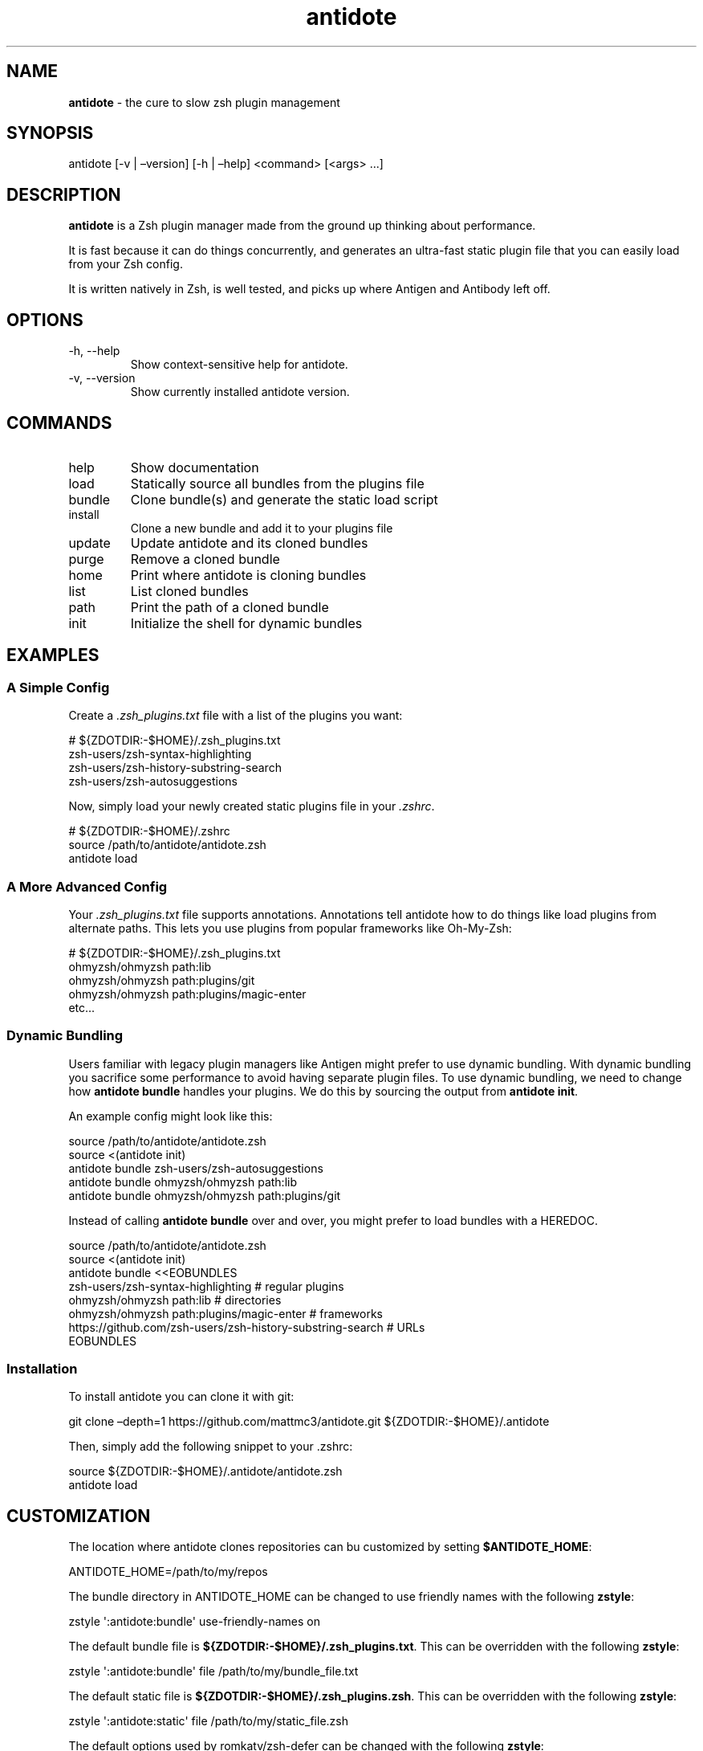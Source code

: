 .\" Automatically generated by Pandoc
.\"
.TH "antidote" "1" "" "" "Antidote Manual"
.SH NAME
\f[B]antidote\f[R] \- the cure to slow zsh plugin management
.SH SYNOPSIS
.PP
antidote [\-v | \[en]version] [\-h | \[en]help] <command> [<args> \&...]
.SH DESCRIPTION
\f[B]antidote\f[R] is a Zsh plugin manager made from the ground up
thinking about performance.
.PP
It is fast because it can do things concurrently, and generates an
ultra\-fast static plugin file that you can easily load from your Zsh
config.
.PP
It is written natively in Zsh, is well tested, and picks up where
Antigen and Antibody left off.
.SH OPTIONS
.TP
\-h, \-\-help
Show context\-sensitive help for antidote.
.TP
\-v, \-\-version
Show currently installed antidote version.
.SH COMMANDS
.TP
\f[CR]help\f[R]
Show documentation
.TP
\f[CR]load\f[R]
Statically source all bundles from the plugins file
.TP
\f[CR]bundle\f[R]
Clone bundle(s) and generate the static load script
.TP
\f[CR]install\f[R]
Clone a new bundle and add it to your plugins file
.TP
\f[CR]update\f[R]
Update antidote and its cloned bundles
.TP
\f[CR]purge\f[R]
Remove a cloned bundle
.TP
\f[CR]home\f[R]
Print where antidote is cloning bundles
.TP
\f[CR]list\f[R]
List cloned bundles
.TP
\f[CR]path\f[R]
Print the path of a cloned bundle
.TP
\f[CR]init\f[R]
Initialize the shell for dynamic bundles
.SH EXAMPLES
.SS A Simple Config
Create a \f[I].zsh_plugins.txt\f[R] file with a list of the plugins you
want:
.PP
\ \ \ # ${ZDOTDIR:\-$HOME}/.zsh_plugins.txt
.PD 0
.P
.PD
\ \ \ zsh\-users/zsh\-syntax\-highlighting
.PD 0
.P
.PD
\ \ \ zsh\-users/zsh\-history\-substring\-search
.PD 0
.P
.PD
\ \ \ zsh\-users/zsh\-autosuggestions
.PP
Now, simply load your newly created static plugins file in your
\f[I].zshrc\f[R].
.PP
\ \ \ # ${ZDOTDIR:\-$HOME}/.zshrc
.PD 0
.P
.PD
\ \ \ source /path/to/antidote/antidote.zsh
.PD 0
.P
.PD
\ \ \ antidote load
.SS A More Advanced Config
Your \f[I].zsh_plugins.txt\f[R] file supports annotations.
Annotations tell antidote how to do things like load plugins from
alternate paths.
This lets you use plugins from popular frameworks like Oh\-My\-Zsh:
.PP
\ \ \ # ${ZDOTDIR:\-$HOME}/.zsh_plugins.txt
.PD 0
.P
.PD
\ \ \ ohmyzsh/ohmyzsh path:lib
.PD 0
.P
.PD
\ \ \ ohmyzsh/ohmyzsh path:plugins/git
.PD 0
.P
.PD
\ \ \ ohmyzsh/ohmyzsh path:plugins/magic\-enter
.PD 0
.P
.PD
\ \ \ etc\&...
.SS Dynamic Bundling
Users familiar with legacy plugin managers like Antigen might prefer to
use dynamic bundling.
With dynamic bundling you sacrifice some performance to avoid having
separate plugin files.
To use dynamic bundling, we need to change how \f[B]antidote bundle\f[R]
handles your plugins.
We do this by sourcing the output from \f[B]antidote init\f[R].
.PP
An example config might look like this:
.PP
\ \ \ source /path/to/antidote/antidote.zsh
.PD 0
.P
.PD
\ \ \ source <(antidote init)
.PD 0
.P
.PD
\ \ \ antidote bundle zsh\-users/zsh\-autosuggestions
.PD 0
.P
.PD
\ \ \ antidote bundle ohmyzsh/ohmyzsh path:lib
.PD 0
.P
.PD
\ \ \ antidote bundle ohmyzsh/ohmyzsh path:plugins/git
.PP
Instead of calling \f[B]antidote bundle\f[R] over and over, you might
prefer to load bundles with a HEREDOC.
.PP
\ \ \ source /path/to/antidote/antidote.zsh
.PD 0
.P
.PD
\ \ \ source <(antidote init)
.PD 0
.P
.PD
\ \ \ antidote bundle <<EOBUNDLES
.PD 0
.P
.PD
\ \ \ \ \ \ \ zsh\-users/zsh\-syntax\-highlighting # regular plugins
.PD 0
.P
.PD
\ \ \ \ \ \ \ ohmyzsh/ohmyzsh path:lib # directories
.PD 0
.P
.PD
\ \ \ \ \ \ \ ohmyzsh/ohmyzsh path:plugins/magic\-enter # frameworks
.PD 0
.P
.PD
\ \ \ \ \ \ \ https://github.com/zsh\-users/zsh\-history\-substring\-search
# URLs
.PD 0
.P
.PD
\ \ \ EOBUNDLES
.SS Installation
To install antidote you can clone it with git:
.PP
\ \ git clone \[en]depth=1 https://github.com/mattmc3/antidote.git
${ZDOTDIR:\-$HOME}/.antidote
.PP
Then, simply add the following snippet to your .zshrc:
.PP
\ \ source ${ZDOTDIR:\-$HOME}/.antidote/antidote.zsh
.PD 0
.P
.PD
\ \ antidote load
.SH CUSTOMIZATION
The location where antidote clones repositories can bu customized by
setting \f[B]$ANTIDOTE_HOME\f[R]:
.PP
\ \ ANTIDOTE_HOME=/path/to/my/repos
.PP
The bundle directory in ANTIDOTE_HOME can be changed to use friendly
names with the following \f[B]zstyle\f[R]:
.PP
\ \ zstyle \[aq]:antidote:bundle\[aq] use\-friendly\-names on
.PP
The default bundle file is
\f[B]${ZDOTDIR:\-$HOME}/.zsh_plugins.txt\f[R].
This can be overridden with the following \f[B]zstyle\f[R]:
.PP
\ \ zstyle \[aq]:antidote:bundle\[aq] file /path/to/my/bundle_file.txt
.PP
The default static file is
\f[B]${ZDOTDIR:\-$HOME}/.zsh_plugins.zsh\f[R].
This can be overridden with the following \f[B]zstyle\f[R]:
.PP
\ \ zstyle \[aq]:antidote:static\[aq] file /path/to/my/static_file.zsh
.PP
The default options used by romkatv/zsh\-defer can be changed with the
following \f[B]zstyle\f[R]:
.PP
\ \ zstyle \[cq]:antidote:bundle:*\[cq] defer\-options `\-a'
.PD 0
.P
.PD
\ \ zstyle `:antidote:bundle:foo/bar' defer\-options `\-p'
.PP
Bundles can be Zsh compiled with the following \f[B]zstyle\f[R]:
.PP
\ \ zstyle \[cq]:antidote:bundle:*\[cq] zcompile `yes'
.PP
Or, if you only want to zcompile specific bundles, you can set those
individually:
.PP
\ \ zstyle \[cq]:antidote:bundle:*\[cq] zcompile `yes'
.PD 0
.P
.PD
\ \ zstyle `:antidote:bundle:zsh\-users/zsh\-syntax\-highlighting'
zcompile `no'
.PP
The static file can be Zsh compiled with the following \f[B]zstyle\f[R]:
.PP
\ \ zstyle `:antidote:static' zcompile `yes'
.PP
Or, to Zsh compile everything, static file and all bundles:
.PP
\ \ zstyle \[cq]:antidote:*\[cq] zcompile `yes'
.PP
By default, antidote appends to the end of your $fpath.
This is highly recommended, however if you really want to change that
behavior, there\[cq]s a zstyle for that:
.PP
\ \ zstyle `:antidote:fpath' rule `prepend'
.PP
By default, antidote uses romkatv/zsh\-defer for deferred plugins.
If there\[cq]s a fork you\[cq]d prefer to use, you can specify that with
this zstyle:
.PP
\ \ zstyle `:antidote:defer' bundle `getantidote/zsh\-defer'
.SH SEE ALSO
For more information, visit https://antidote.sh
.SH BUGS
See GitHub Issues: \c
.UR https://github.com/mattmc3/antidote/issues
.UE \c
.SH AUTHORS
.IP \[bu] 2
Copyright (c) 2021\-2024 Matt McElheny
.IP \[bu] 2
antidote contributors: \c
.UR https://github.com/mattmc3/antidote/graphs/contributors
.UE \c
.SH LICENSE
MIT
